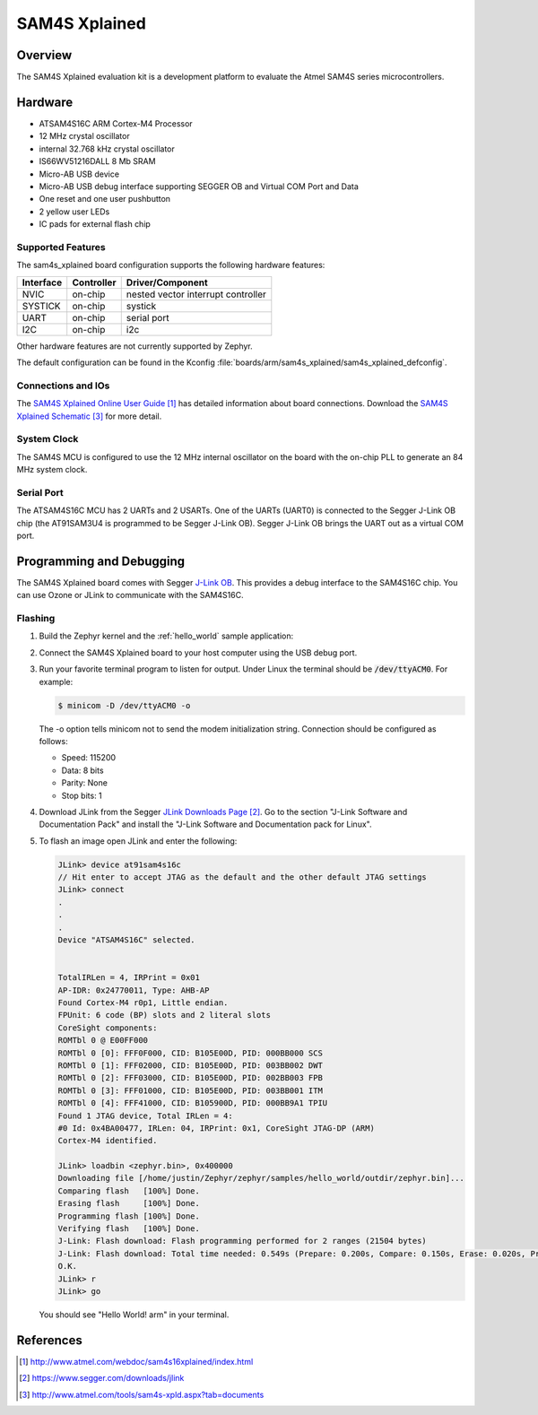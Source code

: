 .. _sam4s_xplained:

SAM4S Xplained
################

Overview
********

The SAM4S Xplained evaluation kit is a development platform to evaluate the
Atmel SAM4S series microcontrollers.

.. image:: img/sam4s_xplained.png
     :width: 500px
     :align: center
     :alt: SAM4S Xplained

Hardware
********

- ATSAM4S16C ARM Cortex-M4 Processor
- 12 MHz crystal oscillator
- internal 32.768 kHz crystal oscillator
- IS66WV51216DALL 8 Mb SRAM
- Micro-AB USB device
- Micro-AB USB debug interface supporting SEGGER OB and Virtual COM Port and
  Data
- One reset and one user pushbutton
- 2 yellow user LEDs
- IC pads for external flash chip

Supported Features
==================

The sam4s_xplained board configuration supports the following hardware
features:

+-----------+------------+-------------------------------------+
| Interface | Controller | Driver/Component                    |
+===========+============+=====================================+
| NVIC      | on-chip    | nested vector interrupt controller  |
+-----------+------------+-------------------------------------+
| SYSTICK   | on-chip    | systick                             |
+-----------+------------+-------------------------------------+
| UART      | on-chip    | serial port                         |
+-----------+------------+-------------------------------------+
| I2C       | on-chip    | i2c                                 |
+-----------+------------+-------------------------------------+

Other hardware features are not currently supported by Zephyr.

The default configuration can be found in the Kconfig
:file:`boards/arm/sam4s_xplained/sam4s_xplained_defconfig`.

Connections and IOs
===================

The `SAM4S Xplained Online User Guide`_ has detailed information about board
connections. Download the `SAM4S Xplained Schematic`_ for more detail.

System Clock
============

The SAM4S MCU is configured to use the 12 MHz internal oscillator on the board
with the on-chip PLL to generate an 84 MHz system clock.

Serial Port
===========

The ATSAM4S16C MCU has 2 UARTs and 2 USARTs. One of the UARTs (UART0) is
connected to the Segger J-Link OB chip (the AT91SAM3U4 is programmed to be
Segger J-Link OB). Segger J-Link OB brings the UART out as a virtual COM port.

Programming and Debugging
*************************

The SAM4S Xplained board comes with Segger `J-Link OB <https://www.segger.com/jlink-ob.html>`_. This provides a debug
interface to the SAM4S16C chip. You can use Ozone or JLink to communicate with
the SAM4S16C.

Flashing
========

#. Build the Zephyr kernel and the :ref:`hello_world` sample application:

   .. zephyr-app-commands::
      :zephyr-app: samples/hello_world
      :board: sam4s_xplained
      :goals: build

#. Connect the SAM4S Xplained board to your host computer using the USB debug
   port.

#. Run your favorite terminal program to listen for output. Under Linux the
   terminal should be :code:`/dev/ttyACM0`. For example:

   .. code-block:: console

      $ minicom -D /dev/ttyACM0 -o

   The -o option tells minicom not to send the modem initialization
   string. Connection should be configured as follows:

   - Speed: 115200
   - Data: 8 bits
   - Parity: None
   - Stop bits: 1

#. Download JLink from the Segger `JLink Downloads Page`_. Go to the section
   "J-Link Software and Documentation Pack" and install the "J-Link Software and
   Documentation pack for Linux".

#. To flash an image open JLink and enter the following:

   .. code-block:: console

      JLink> device at91sam4s16c
      // Hit enter to accept JTAG as the default and the other default JTAG settings
      JLink> connect
      .
      .
      .
      Device "ATSAM4S16C" selected.


      TotalIRLen = 4, IRPrint = 0x01
      AP-IDR: 0x24770011, Type: AHB-AP
      Found Cortex-M4 r0p1, Little endian.
      FPUnit: 6 code (BP) slots and 2 literal slots
      CoreSight components:
      ROMTbl 0 @ E00FF000
      ROMTbl 0 [0]: FFF0F000, CID: B105E00D, PID: 000BB000 SCS
      ROMTbl 0 [1]: FFF02000, CID: B105E00D, PID: 003BB002 DWT
      ROMTbl 0 [2]: FFF03000, CID: B105E00D, PID: 002BB003 FPB
      ROMTbl 0 [3]: FFF01000, CID: B105E00D, PID: 003BB001 ITM
      ROMTbl 0 [4]: FFF41000, CID: B105900D, PID: 000BB9A1 TPIU
      Found 1 JTAG device, Total IRLen = 4:
      #0 Id: 0x4BA00477, IRLen: 04, IRPrint: 0x1, CoreSight JTAG-DP (ARM)
      Cortex-M4 identified.

      JLink> loadbin <zephyr.bin>, 0x400000
      Downloading file [/home/justin/Zephyr/zephyr/samples/hello_world/outdir/zephyr.bin]...
      Comparing flash   [100%] Done.
      Erasing flash     [100%] Done.
      Programming flash [100%] Done.
      Verifying flash   [100%] Done.
      J-Link: Flash download: Flash programming performed for 2 ranges (21504 bytes)
      J-Link: Flash download: Total time needed: 0.549s (Prepare: 0.200s, Compare: 0.150s, Erase: 0.020s, Program: 0.094s, Verify: 0.001s, Restore: 0.081s)
      O.K.
      JLink> r
      JLink> go

   You should see "Hello World! arm" in your terminal.


References
**********

.. target-notes::

.. _SAM4S Xplained Online User Guide:
    http://www.atmel.com/webdoc/sam4s16xplained/index.html

.. _JLink Downloads Page:
    https://www.segger.com/downloads/jlink

.. _SAM4S Xplained Schematic:
    http://www.atmel.com/tools/sam4s-xpld.aspx?tab=documents
